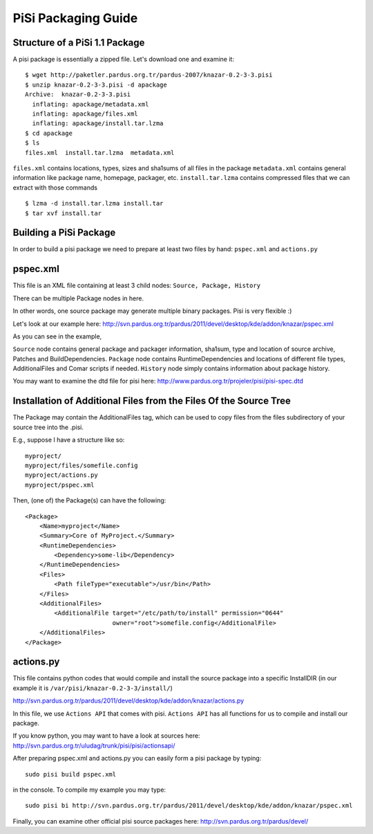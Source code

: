 .. _pisi-packaging-guide:

PiSi Packaging Guide
======================

Structure of a PiSi 1.1 Package
--------------------------------

A pisi package is essentially a zipped file. Let's download one and examine it::

    $ wget http://paketler.pardus.org.tr/pardus-2007/knazar-0.2-3-3.pisi
    $ unzip knazar-0.2-3-3.pisi -d apackage
    Archive:  knazar-0.2-3-3.pisi
      inflating: apackage/metadata.xml
      inflating: apackage/files.xml
      inflating: apackage/install.tar.lzma
    $ cd apackage
    $ ls
    files.xml  install.tar.lzma  metadata.xml

``files.xml`` contains locations, types, sizes and sha1sums of all files in the package
``metadata.xml`` contains general information like package name, homepage, packager, etc.
``install.tar.lzma`` contains compressed files that we can extract with those commands
::

    $ lzma -d install.tar.lzma install.tar
    $ tar xvf install.tar

Building a PiSi Package
------------------------

In order to build a pisi package we need to prepare at least two files by hand: ``pspec.xml`` and ``actions.py``

pspec.xml
----------

This file is an XML file containing at least 3 child nodes: ``Source, Package, History``

There can be multiple Package nodes in here.

In other words, one source package may generate multiple binary packages. Pisi is very flexible :)

Let's look at our example here: http://svn.pardus.org.tr/pardus/2011/devel/desktop/kde/addon/knazar/pspec.xml

As you can see in the example,

``Source`` node contains general package and packager information, sha1sum, type and location of source archive, Patches and BuildDependencies.
``Package`` node contains RuntimeDependencies and locations of different file types, AdditionalFiles and Comar scripts if needed.
``History`` node simply contains information about package history.

You may want to examine the dtd file for pisi here: http://www.pardus.org.tr/projeler/pisi/pisi-spec.dtd

Installation of Additional Files from the Files Of the Source Tree
-------------------------------------------------------------------

The Package may contain the AdditionalFiles tag, which can be used to copy files from the files subdirectory of your source tree into the .pisi.

E.g., suppose I have a structure like so::

    myproject/
    myproject/files/somefile.config
    myproject/actions.py
    myproject/pspec.xml

Then, (one of) the Package(s) can have the following::

    <Package>
        <Name>myproject</Name>
        <Summary>Core of MyProject.</Summary>
        <RuntimeDependencies>
            <Dependency>some-lib</Dependency>
        </RuntimeDependencies>
        <Files>
            <Path fileType="executable">/usr/bin</Path>
        </Files>
        <AdditionalFiles>
            <AdditionalFile target="/etc/path/to/install" permission="0644"                                 
                            owner="root">somefile.config</AdditionalFile>
        </AdditionalFiles>
    </Package>

actions.py
-----------

This file contains python codes that would compile and install the source package into a specific InstallDIR (in our example it is ``/var/pisi/knazar-0.2-3-3/install/``)

http://svn.pardus.org.tr/pardus/2011/devel/desktop/kde/addon/knazar/actions.py

In this file, we use ``Actions API`` that comes with pisi. ``Actions API`` has all functions for us to compile and install our package.

If you know python, you may want to have a look at sources here: http://svn.pardus.org.tr/uludag/trunk/pisi/pisi/actionsapi/

After preparing pspec.xml and actions.py you can easily form a pisi package by typing::

    sudo pisi build pspec.xml

in the console. To compile my example you may type::

    sudo pisi bi http://svn.pardus.org.tr/pardus/2011/devel/desktop/kde/addon/knazar/pspec.xml

Finally, you can examine other official pisi source packages here: http://svn.pardus.org.tr/pardus/devel/

